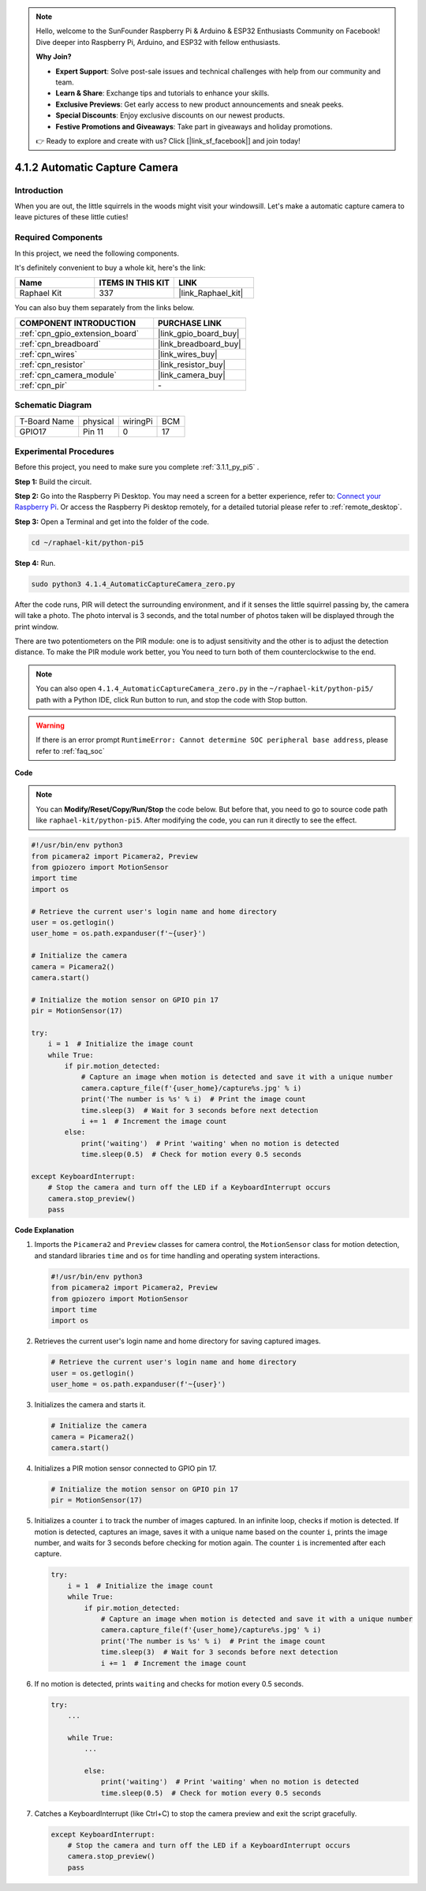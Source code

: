.. note::

    Hello, welcome to the SunFounder Raspberry Pi & Arduino & ESP32 Enthusiasts Community on Facebook! Dive deeper into Raspberry Pi, Arduino, and ESP32 with fellow enthusiasts.

    **Why Join?**

    - **Expert Support**: Solve post-sale issues and technical challenges with help from our community and team.
    - **Learn & Share**: Exchange tips and tutorials to enhance your skills.
    - **Exclusive Previews**: Get early access to new product announcements and sneak peeks.
    - **Special Discounts**: Enjoy exclusive discounts on our newest products.
    - **Festive Promotions and Giveaways**: Take part in giveaways and holiday promotions.

    👉 Ready to explore and create with us? Click [|link_sf_facebook|] and join today!

.. _4.1.4_py_pi5:

4.1.2 Automatic Capture Camera
===================================

Introduction
-----------------

When you are out, the little squirrels in the woods might visit your windowsill. Let's make a automatic capture camera to leave pictures of these little cuties!

Required Components
------------------------------

In this project, we need the following components.

.. image:: ../python_pi5/img/4.1.4_automatic_capture_list.png
  :width: 800
  :align: center

It's definitely convenient to buy a whole kit, here's the link: 

.. list-table::
    :widths: 20 20 20
    :header-rows: 1

    *   - Name	
        - ITEMS IN THIS KIT
        - LINK
    *   - Raphael Kit
        - 337
        - |link_Raphael_kit|

You can also buy them separately from the links below.

.. list-table::
    :widths: 30 20
    :header-rows: 1

    *   - COMPONENT INTRODUCTION
        - PURCHASE LINK

    *   - :ref:`cpn_gpio_extension_board`
        - |link_gpio_board_buy|
    *   - :ref:`cpn_breadboard`
        - |link_breadboard_buy|
    *   - :ref:`cpn_wires`
        - |link_wires_buy|
    *   - :ref:`cpn_resistor`
        - |link_resistor_buy|
    *   - :ref:`cpn_camera_module`
        - |link_camera_buy|
    *   - :ref:`cpn_pir`
        - \-


Schematic Diagram
-----------------------

============ ======== ======== ===
T-Board Name physical wiringPi BCM
GPIO17       Pin 11   0        17
============ ======== ======== ===

.. image:: ../python_pi5/img/4.1.4_automatic_capture_schematic.png
   :width: 400
   :align: center

Experimental Procedures
------------------------------

Before this project, you need to make sure you complete :ref:`3.1.1_py_pi5` .

**Step 1:** Build the circuit.

.. image:: ../python_pi5/img/4.1.4_automatic_capture_circuit.png
  :width: 800
  :align: center

**Step 2:** Go into the Raspberry Pi Desktop. You may need a screen for a better experience, refer to: `Connect your Raspberry Pi <https://projects.raspberrypi.org/en/projects/raspberry-pi-setting-up/3>`_. Or access the Raspberry Pi desktop remotely, for a detailed tutorial please refer to :ref:`remote_desktop`.

**Step 3:** Open a Terminal and get into the folder of the code.

.. raw:: html

   <run></run>

.. code-block::

    cd ~/raphael-kit/python-pi5

**Step 4:** Run.

.. raw:: html

   <run></run>

.. code-block::

    sudo python3 4.1.4_AutomaticCaptureCamera_zero.py

After the code runs, PIR will detect the surrounding environment, and if it senses the little squirrel passing by, the camera will take a photo.
The photo interval is 3 seconds, and the total number of photos taken will be displayed through the print window.

There are two potentiometers on the PIR module: one is to adjust sensitivity and the other is to adjust the detection distance. To make the PIR module work better, you You need to turn both of them counterclockwise to the end.

.. image:: ../python_pi5/img/4.1.4_PIR_TTE.png
    :width: 400
    :align: center

.. note::

   You can also open ``4.1.4_AutomaticCaptureCamera_zero.py`` in the ``~/raphael-kit/python-pi5/`` path with a Python IDE, click Run button to run, and stop the code with Stop button.



.. warning::

    If there is an error prompt  ``RuntimeError: Cannot determine SOC peripheral base address``, please refer to :ref:`faq_soc` 

**Code**

.. note::
    You can **Modify/Reset/Copy/Run/Stop** the code below. But before that, you need to go to  source code path like ``raphael-kit/python-pi5``. After modifying the code, you can run it directly to see the effect.

.. raw:: html

    <run></run>

.. code-block:: python

    #!/usr/bin/env python3  
    from picamera2 import Picamera2, Preview
    from gpiozero import MotionSensor
    import time
    import os

    # Retrieve the current user's login name and home directory
    user = os.getlogin()
    user_home = os.path.expanduser(f'~{user}')

    # Initialize the camera
    camera = Picamera2()
    camera.start()

    # Initialize the motion sensor on GPIO pin 17
    pir = MotionSensor(17)

    try:
        i = 1  # Initialize the image count
        while True:
            if pir.motion_detected:
                # Capture an image when motion is detected and save it with a unique number
                camera.capture_file(f'{user_home}/capture%s.jpg' % i)
                print('The number is %s' % i)  # Print the image count
                time.sleep(3)  # Wait for 3 seconds before next detection
                i += 1  # Increment the image count
            else:
                print('waiting')  # Print 'waiting' when no motion is detected
                time.sleep(0.5)  # Check for motion every 0.5 seconds

    except KeyboardInterrupt:
        # Stop the camera and turn off the LED if a KeyboardInterrupt occurs
        camera.stop_preview()
        pass


**Code Explanation**

#. Imports the ``Picamera2`` and ``Preview`` classes for camera control, the ``MotionSensor`` class for motion detection, and standard libraries ``time`` and ``os`` for time handling and operating system interactions.

   .. code-block:: python

       #!/usr/bin/env python3  
       from picamera2 import Picamera2, Preview
       from gpiozero import MotionSensor
       import time
       import os

#. Retrieves the current user's login name and home directory for saving captured images.

   .. code-block:: python

       # Retrieve the current user's login name and home directory
       user = os.getlogin()
       user_home = os.path.expanduser(f'~{user}')

#. Initializes the camera and starts it.

   .. code-block:: python

       # Initialize the camera
       camera = Picamera2()
       camera.start()

#. Initializes a PIR motion sensor connected to GPIO pin 17.

   .. code-block:: python

       # Initialize the motion sensor on GPIO pin 17
       pir = MotionSensor(17)

#. Initializes a counter ``i`` to track the number of images captured. In an infinite loop, checks if motion is detected. If motion is detected, captures an image, saves it with a unique name based on the counter ``i``, prints the image number, and waits for 3 seconds before checking for motion again. The counter ``i`` is incremented after each capture.

   .. code-block:: python

       try:
           i = 1  # Initialize the image count
           while True:
               if pir.motion_detected:
                   # Capture an image when motion is detected and save it with a unique number
                   camera.capture_file(f'{user_home}/capture%s.jpg' % i)
                   print('The number is %s' % i)  # Print the image count
                   time.sleep(3)  # Wait for 3 seconds before next detection
                   i += 1  # Increment the image count

#. If no motion is detected, prints ``waiting`` and checks for motion every 0.5 seconds.

   .. code-block:: python

       try:
           ...

           while True:           
               ...
               
               else:
                   print('waiting')  # Print 'waiting' when no motion is detected
                   time.sleep(0.5)  # Check for motion every 0.5 seconds

#. Catches a KeyboardInterrupt (like Ctrl+C) to stop the camera preview and exit the script gracefully.

   .. code-block:: python

       except KeyboardInterrupt:
           # Stop the camera and turn off the LED if a KeyboardInterrupt occurs
           camera.stop_preview()
           pass

